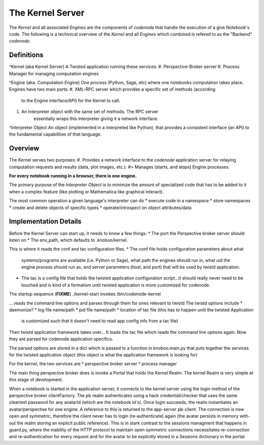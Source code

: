 The Kernel Server
=================

The *Kernel* and all associated *Engines* are the components
of `codenode` that handle the execution of a give Notebook's code.
The following is a techinical overview of the *Kernel* and all *Engines*
which combined is refered to as the "Backend" `codenode`.



Definitions
-----------

^Kernel (aka Kernel Server)
A Twisted application running these services:
#. Perspective-Broker server
#. Process Manager for managing computation engines

^Engine (aka. Computation Engine)
One process (Python, Sage, etc) where one notebooks computation takes place. 
Engines have two main parts:
#. XML-RPC server which provides a specific set of methods (according
    to the Engine interface/API) for the Kernel to call.
#. An Interpreter object with the same set of methods. The RPC server
    essentially wraps this interpreter giving it a network interface.

^Interpreter Object 
An object (implemented in a interpreted like Python), that provides 
a consistent interface (an API) to the fundamental capabilities 
of that language.
   

Overview
--------

The Kernel serves two purposes: 
#. Provides a network interface to the `codenode` application server for
relaying computation requests and results (data, plot images, etc.). 
#> Manages (starts, and stops) Engine processes.

**For every notebook running in a browser, there is one engine.**

The primary purpose of the *Interpreter Object* is to minimize the 
amount of specialized code that has to be added to it when a complex 
feature (like plotting or Mathematica like graphical interact). 

The most common operation a given language's interpreter can do
* execute code in a namespace
* store namespaces
* create and delete objects of specific types
* operate/introspect on object attributes/data



Implementation Details
----------------------

Before the Kernel Server can start up, it needs to know a few things:
* The port the Perspective broker server should listen on
* The env_path, which defaults to .knoboo/kernel. 

This is where it reads the conf and tac configuration files. 
* The conf file holds configuration parameters about what
  systems/programs are available (i.e. Python or Sage), what path the
  engines should run in, what uid the engine process should run as, and
  server parameters (host, and port) that will be used by twistd
  application.
* The tac is a config file that holds the twisted application 
  configuration script...it should really never need to be touched and
  is kind of a formalism until twisted application is more customized
  for codenode. 

The startup sequence 
(**FIXME**)
./kernel-start invokes /bin/codenode-kernel

... reads the command line options and parses through them for ones relevant to twistd
The twistd options include 
* daemonize?
* log file name/path
* pid file name/path
* location of tac file (this has to happen until the twisted Application
   is customized such that it doesn't need to read app config info from a
   tac file)

Then twistd application framework takes over...
It loads the tac file which reads the command line options again.
Now they are parsed for codenode application specifics.

The parsed options are stored in a dict which is passed to a function in
knoboo.main.py that puts together the services for the twisted application
object (this object is what the application framework is looking for)

For the kernel, the two services are 
* perspective broker server
* process manager

The main thing perspective broker does is invoke a Portal that holds the
Kernel Realm. The kernel Realm is very simple at this stage of development.

When a notebook is started in the application server, it connects to the
kernel server using the login method of the perspective broker
clientFactory. The pb realm authenticates using a hack credential/checker
that uses the same cleartext password for any avatarId (which are the
notebook Id's). Once login succeeds, the realm instantiates an
avatar/perspective for one engine. A reference to this is returned to the
app-server pb-client. The connection is now open and symmetric, therefore
the client never has to login (re-authenticate) again (the avatar persists
in memory with-out the realm storing an explicit public reference). This is
in stark contrast to the sessions managment that happens in guard.py, where
the inability of the HTTP protocol to maintain open symmetric connections
necessitates re-connection and re-authentication for every request and for
the avatar to be explicitly stored in a Sessions dictionary in the portal.
